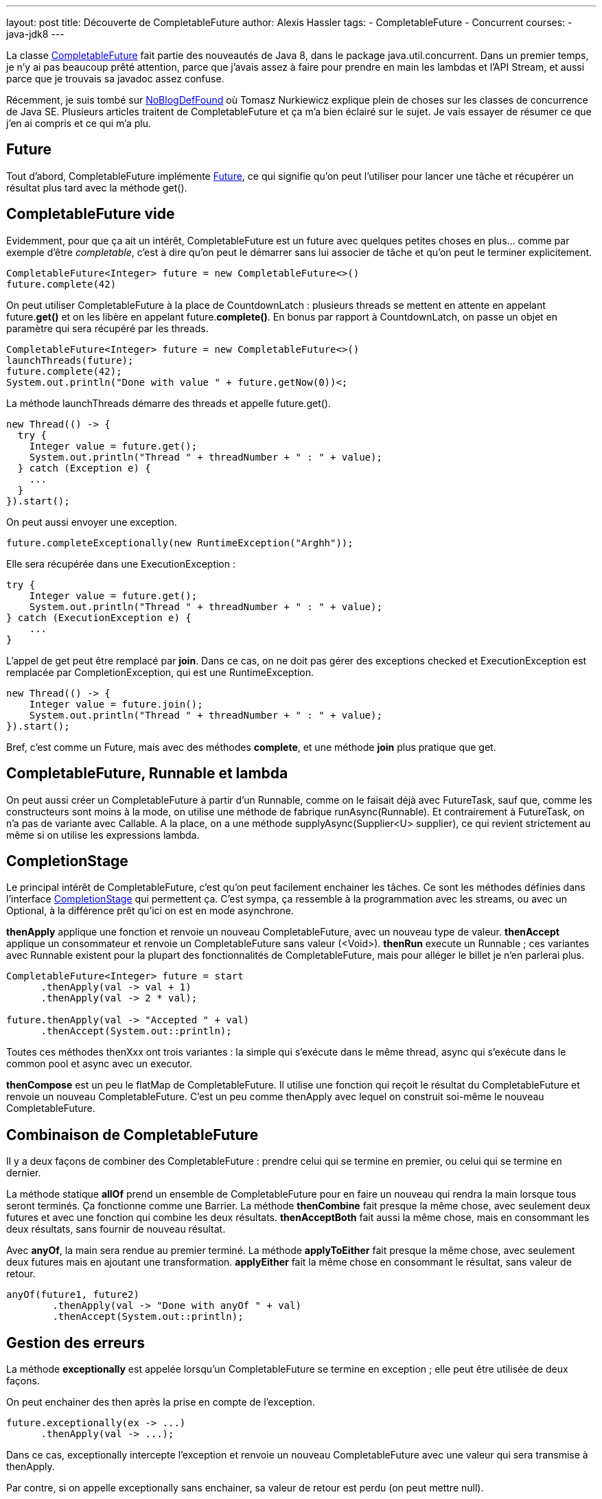 ---
layout: post
title: Découverte de CompletableFuture
author: Alexis Hassler
tags:
- CompletableFuture
- Concurrent
courses:
- java-jdk8
---

La classe link:http://docs.oracle.com/javase/8/docs/api/java/util/concurrent/CompletableFuture.html[CompletableFuture] fait partie des nouveautés de Java 8, dans le package java.util.concurrent. Dans un premier temps, je n'y ai pas beaucoup prêté attention, parce que j'avais assez à faire pour prendre en main les lambdas et l'API Stream, et aussi parce que je trouvais sa javadoc assez confuse. 

Récemment, je suis tombé sur link:https://nurkiewicz.com/[NoBlogDefFound] où Tomasz Nurkiewicz explique plein de choses sur les classes de concurrence de Java SE. Plusieurs articles traitent de CompletableFuture et ça m'a bien éclairé sur le sujet. 
Je vais essayer de résumer ce que j'en ai compris et ce qui m'a plu. 
// <!--more-->

== Future

Tout d'abord, CompletableFuture implémente link:http://docs.oracle.com/javase/8/docs/api/java/util/concurrent/Future.html[Future], ce qui signifie qu'on peut l'utiliser pour lancer une tâche et récupérer un résultat plus tard avec la méthode get(). 

== CompletableFuture vide

Evidemment, pour que ça ait un intérêt, CompletableFuture est un future avec quelques petites choses en plus… comme par exemple d'être _completable_, c'est à dire qu'on peut le démarrer sans lui associer de tâche et qu'on peut le terminer explicitement. 

[source.width-80,  java]
----
CompletableFuture<Integer> future = new CompletableFuture<>()
future.complete(42)
----

On peut utiliser CompletableFuture à la place de CountdownLatch : plusieurs threads se mettent en attente en appelant future.*get()* et on les libère en appelant future.*complete()*. 
En bonus par rapport à CountdownLatch, on passe un objet en paramètre qui sera récupéré par les threads. 

[source.width-80,  java]
----
CompletableFuture<Integer> future = new CompletableFuture<>()
launchThreads(future);
future.complete(42);
System.out.println("Done with value " + future.getNow(0))<;
----

La méthode launchThreads démarre des threads et appelle future.get(). 

[source.width-80, bash, subs="verbatim,quotes"]
----
new Thread(() -> {
  try {
    Integer value = future.get();
    System.out.println("Thread " + threadNumber + " : " + value);
  } catch (Exception e) {
    ...
  }
}).start();
----

On peut aussi envoyer une exception. 

[source.width-80, bash, subs="verbatim,quotes"]
----
future.completeExceptionally(new RuntimeException("Arghh"));
----

Elle sera récupérée dans une ExecutionException : 

[source.width-80, bash, subs="verbatim,quotes"]
----
try {
    Integer value = future.get();
    System.out.println("Thread " + threadNumber + " : " + value);
} catch (ExecutionException e) {
    ...
}
----

L'appel de get peut être remplacé par *join*. Dans ce cas, on ne doit pas gérer des exceptions checked et ExecutionException est remplacée par CompletionException, qui est une RuntimeException. 

[source.width-80, bash, subs="verbatim,quotes"]
----
new Thread(() -> {
    Integer value = future.join();
    System.out.println("Thread " + threadNumber + " : " + value);
}).start();
----

Bref, c'est comme un Future, mais avec des méthodes *complete*, et une méthode *join* plus pratique que get. 

== CompletableFuture, Runnable et lambda

On peut aussi créer un CompletableFuture à partir d'un Runnable, comme on le faisait déjà avec FutureTask, sauf que, comme les constructeurs sont moins à la mode, on utilise une méthode de fabrique runAsync(Runnable). 
Et contrairement à FutureTask, on n'a pas de variante avec Callable. 
A la place, on a une méthode supplyAsync(Supplier<U> supplier), ce qui revient strictement au même si on utilise les expressions lambda. 

== CompletionStage

Le principal intérêt de CompletableFuture, c'est qu'on peut facilement enchainer les tâches. Ce sont les méthodes définies dans l'interface link:http://docs.oracle.com/javase/8/docs/api/java/util/concurrent/CompletionStage.html[CompletionStage] qui permettent ça. 
C'est sympa, ça ressemble à la programmation avec les streams, ou avec un Optional, à la différence prêt qu'ici on est en mode asynchrone. 

*thenApply* applique une fonction et renvoie un nouveau CompletableFuture, avec un nouveau type de valeur. 
*thenAccept* applique un consommateur et renvoie un CompletableFuture sans valeur (<Void>). 
*thenRun* execute un Runnable ; ces variantes avec Runnable existent pour la plupart des fonctionnalités de CompletableFuture, mais pour alléger le billet je n'en parlerai plus. 

[source.width-80, bash, subs="verbatim,quotes"]
----
CompletableFuture<Integer> future = start
      .thenApply(val -> val + 1)
      .thenApply(val -> 2 * val);

future.thenApply(val -> "Accepted " + val)
      .thenAccept(System.out::println);
----

Toutes ces méthodes thenXxx ont trois variantes : la simple qui s'exécute dans le même thread, async qui s'exécute dans le common pool et async avec un executor. 

*thenCompose* est un peu le flatMap de CompletableFuture. 
Il utilise une fonction qui reçoit le résultat du CompletableFuture et renvoie un nouveau CompletableFuture. 
C'est un peu comme thenApply avec lequel on construit soi-même le nouveau CompletableFuture. 

== Combinaison de CompletableFuture

Il y a deux façons de combiner des CompletableFuture : 
prendre celui qui se termine en premier, ou celui qui se termine en dernier. 

La méthode statique *allOf* prend un ensemble de CompletableFuture pour en faire un nouveau qui rendra la main lorsque tous seront terminés. 
Ça fonctionne comme une Barrier. 
La méthode *thenCombine* fait presque la même chose, avec seulement deux futures et avec une fonction qui combine les deux résultats. *thenAcceptBoth* fait aussi la même chose, mais en consommant les deux résultats, sans fournir de nouveau résultat. 

Avec *anyOf*, la main sera rendue au premier terminé. 
La méthode *applyToEither* fait presque la même chose, avec seulement deux futures mais en ajoutant une transformation. 
*applyEither* fait la même chose en consommant le résultat, sans valeur de retour. 

[source.width-80, bash, subs="verbatim,quotes"]
----
anyOf(future1, future2)
        .thenApply(val -> "Done with anyOf " + val)
        .thenAccept(System.out::println);
----

== Gestion des erreurs

La méthode *exceptionally* est appelée lorsqu'un CompletableFuture se termine en exception ; elle peut être utilisée de deux façons. 

On peut enchainer des then après la prise en compte de l'exception. 

[source.width-80, bash, subs="verbatim,quotes"]
----
future.exceptionally(ex -> ...)
      .thenApply(val -> ...);
----

Dans ce cas, exceptionally intercepte l'exception et renvoie un nouveau CompletableFuture avec une valeur qui sera transmise à thenApply. 

Par contre, si on appelle exceptionally sans enchainer, sa valeur de retour est perdu (on peut mettre null). 

[source.width-80, bash, subs="verbatim,quotes"]
----
future.exceptionally(ex -> ...);
future.thenApply(val -> ...);
----

Dans notre exemple, thenApply n'est pas appelé en cas d'exception. 
On a simulé un try - catch dans un CompletableFuture, et pour respecter l'ordre (try puis catch), on peut aussi échanger les deux lignes sans changer le comportement. 

[source.width-80, bash, subs="verbatim,quotes"]
----
future.thenApply(val -> ...);
future.exceptionally(ex -> ...);
----

== Conclusions

Je confirme ma première impression : je ne trouve toujours pas cette classe très lisible. 
Il y a beaucoup de choses pour une seule classe (7 méthodes statiques, un cinquantaine de méthodes d'instance).  

Je ne vois toujours pas très bien l'intérêt d'avoir au même endroit l'aspect _complete_ et le coté _reactive-like_, d'autant que le nom insiste sur la première fonctionnalité qui ne me semble pas la plus importante. 
Est-ce que ça n'aurait pas pu être dans des classes, ou au moins des interfaces, différentes ? 
Guava a bien fait une distinction entre link:http://docs.guava-libraries.googlecode.com/git/javadoc/com/google/common/util/concurrent/ListenableFuture.html[ListenableFuture] et link:http://docs.guava-libraries.googlecode.com/git/javadoc/com/google/common/util/concurrent/SettableFuture.html[SettableFuture].  

Et puis, l'API n'est pas très cohérente. 
Par exemple, *getNow* ne renvoie pas les mêmes exceptions que *get,* mais les mêmes que *join*. 
Pourquoi ne pas l'appeler joinNow ?  
Et que dire de la méthode *allOf* est qui ne renvoie pas de valeur. 
Et du piège tendu par la méthode link:https://nurkiewicz.com/2015/03/completablefuture-cant-be-interrupted.html[*cancel*] qui n'a pas le même comportement que pour les autres Future ?  

Malgré tout, *CompletableFuture* est bien plus intéressante que je ne pensais au départ, à condition de connaitre et savoir utiliser les expressions lambda pour l'exploiter correctement. 
Avec ça, notre code peut prendre des allures _Reactive_. 
D'ailleurs, on peut trouver quelques similitudes avec la classe link:http://reactivex.io/documentation/observable.html[Observable] de link:https://github.com/ReactiveX/RxJava/[RxJava]. 
Pour la peine, je vais ajouter un paragraphe sur le sujet dans ma toute nouvelle formation "link:http://www.sewatech.fr/formation-java-threads.html[Programmation parallèle et concurrente en Java]".

Je l'ai déjà signalé en introduction, Tomasz Nurkiewicz dit des choses bien plus intéressantes et plus approfondies, alors n'hésitez pas à consulter les link:https://nurkiewicz.com/[articles originaux].
